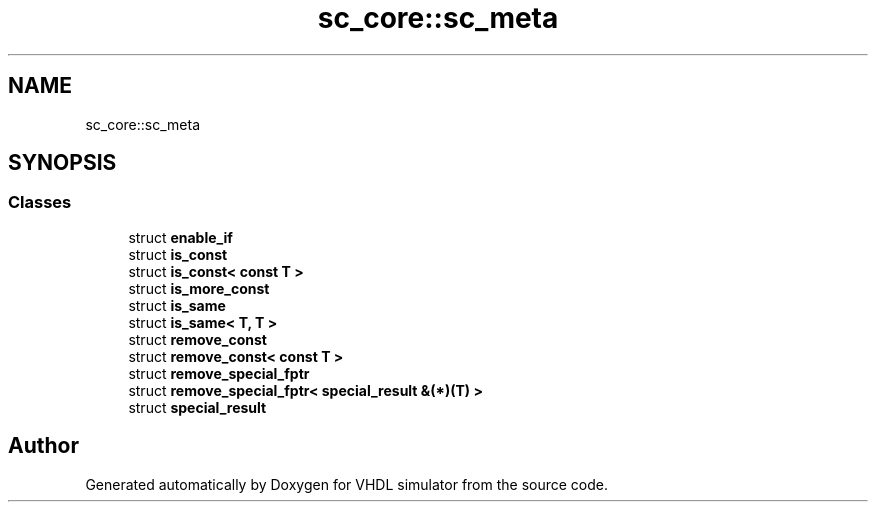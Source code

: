 .TH "sc_core::sc_meta" 3 "VHDL simulator" \" -*- nroff -*-
.ad l
.nh
.SH NAME
sc_core::sc_meta
.SH SYNOPSIS
.br
.PP
.SS "Classes"

.in +1c
.ti -1c
.RI "struct \fBenable_if\fP"
.br
.ti -1c
.RI "struct \fBis_const\fP"
.br
.ti -1c
.RI "struct \fBis_const< const T >\fP"
.br
.ti -1c
.RI "struct \fBis_more_const\fP"
.br
.ti -1c
.RI "struct \fBis_same\fP"
.br
.ti -1c
.RI "struct \fBis_same< T, T >\fP"
.br
.ti -1c
.RI "struct \fBremove_const\fP"
.br
.ti -1c
.RI "struct \fBremove_const< const T >\fP"
.br
.ti -1c
.RI "struct \fBremove_special_fptr\fP"
.br
.ti -1c
.RI "struct \fBremove_special_fptr< special_result &(*)(T) >\fP"
.br
.ti -1c
.RI "struct \fBspecial_result\fP"
.br
.in -1c
.SH "Author"
.PP 
Generated automatically by Doxygen for VHDL simulator from the source code\&.
